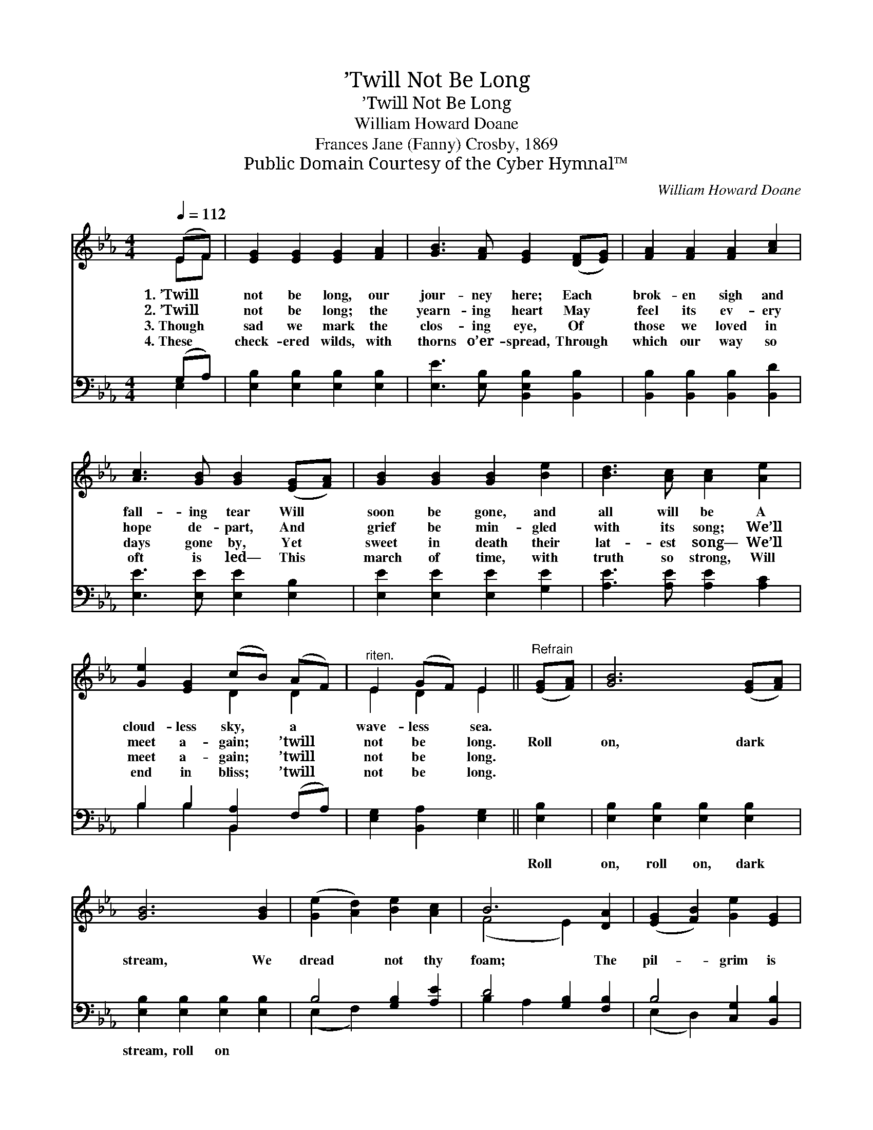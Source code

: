 X:1
T:’Twill Not Be Long
T:’Twill Not Be Long
T:William Howard Doane
T:Frances Jane (Fanny) Crosby, 1869
T:Public Domain Courtesy of the Cyber Hymnal™
C:William Howard Doane
Z:Public Domain
Z:Courtesy of the Cyber Hymnal™
%%score ( 1 2 ) ( 3 4 )
L:1/8
Q:1/4=112
M:4/4
K:Eb
V:1 treble 
V:2 treble 
V:3 bass 
V:4 bass 
V:1
 (EF) | [EG]2 [EG]2 [EG]2 [FA]2 | [GB]3 [FA] [EG]2 ([DF][EG]) | [FA]2 [FA]2 [FA]2 [Ac]2 | %4
w: 1.~’Twill *|not be long, our|jour- ney here; Each *|brok- en sigh and|
w: 2.~’Twill *|not be long; the|yearn- ing heart May *|feel its ev- ery|
w: 3.~Though *|sad we mark the|clos- ing eye, Of *|those we loved in|
w: 4.~These *|check- ered wilds, with|thorns o’er- spread, Through *|which our way so|
 [Ac]3 [GB] [GB]2 ([EG][FA]) | [GB]2 [GB]2 [GB]2 [Be]2 | [Bd]3 [Ac] [Ac]2 [Ae]2 | %7
w: fall- ing tear Will *|soon be gone, and|all will be A|
w: hope de- part, And *|grief be min- gled|with its song; We’ll|
w: days gone by, Yet *|sweet in death their|lat- est song— We’ll|
w: oft is led— This *|march of time, with|truth so strong, Will|
 [Ge]2 [EG]2 (cB) (AF) |"^riten." E2 (GF) E2 ||"^Refrain" ([EG][FA]) | [GB]6 ([EG][FA]) | %11
w: cloud- less sky, * a *|wave- less * sea.|||
w: meet a- gain; * ’twill *|not be * long.|Roll *|on, dark *|
w: meet a- gain; * ’twill *|not be * long.|||
w: end in bliss; * ’twill *|not be * long.|||
 [GB]6 [GB]2 | ([Ge]2 [Ad]2) [Be]2 [Ac]2 | B6 [DA]2 | ([EG]2 [FB]2) [Ge]2 [EG]2 | %15
w: ||||
w: stream, We|dread * not thy|foam; The|pil- * grim is|
w: ||||
w: ||||
 (F2 A2) [Ec]2 [FA]2 | [EG]4 (G3 F) | E6 |] %18
w: |||
w: long- * ing for|home, sweet *|home.|
w: |||
w: |||
V:2
 EF | x8 | x8 | x8 | x8 | x8 | x8 | x4 D2 D2 | E2 D2 E2 || x2 | x8 | x8 | x8 | (F4 E2) x2 | x8 | %15
 E4 x4 | x4 D4 | E6 |] %18
V:3
 (G,A,) | [E,B,]2 [E,B,]2 [E,B,]2 [E,B,]2 | [E,E]3 [E,B,] [B,,E,B,]2 [B,,B,]2 | %3
w: ~ *|~ ~ ~ ~|~ ~ ~ ~|
 [B,,B,]2 [B,,B,]2 [B,,B,]2 [B,,D]2 | [E,E]3 [E,E] [E,E]2 [E,B,]2 | [E,E]2 [E,E]2 [E,E]2 [G,E]2 | %6
w: ~ ~ ~ ~|~ ~ ~ ~|~ ~ ~ ~|
 [A,E]3 [A,E] [A,E]2 [A,C]2 | B,2 B,2 [B,,A,]2 (F,A,) | [E,G,]2 [B,,A,]2 [E,G,]2 || [E,B,]2 | %10
w: ~ ~ ~ ~|~ ~ ~ ~ *|~ ~ ~|Roll|
 [E,B,]2 [E,B,]2 [E,B,]2 [E,B,]2 | [E,B,]2 [E,B,]2 [E,B,]2 [E,B,]2 | B,4 [G,B,]2 [A,E]2 | %13
w: on, roll on, dark|stream, roll on *||
 D4 [G,B,]2 [F,B,]2 | B,4 [C,G,]2 [B,,B,]2 | [A,,C]4 [A,,A,]2 [A,,C]2 | [B,,B,]4 (B,3 A,) | %17
w: ||||
 [E,G,]6 |] %18
w: |
V:4
 E,2 | x8 | x8 | x8 | x8 | x8 | x8 | B,2 B,2 B,,2 x2 | x6 || x2 | x8 | x8 | (E,2 F,2) x4 | %13
 B,2 A,2 x4 | (E,2 D,2) x4 | x8 | x4 B,,4 | x6 |] %18

